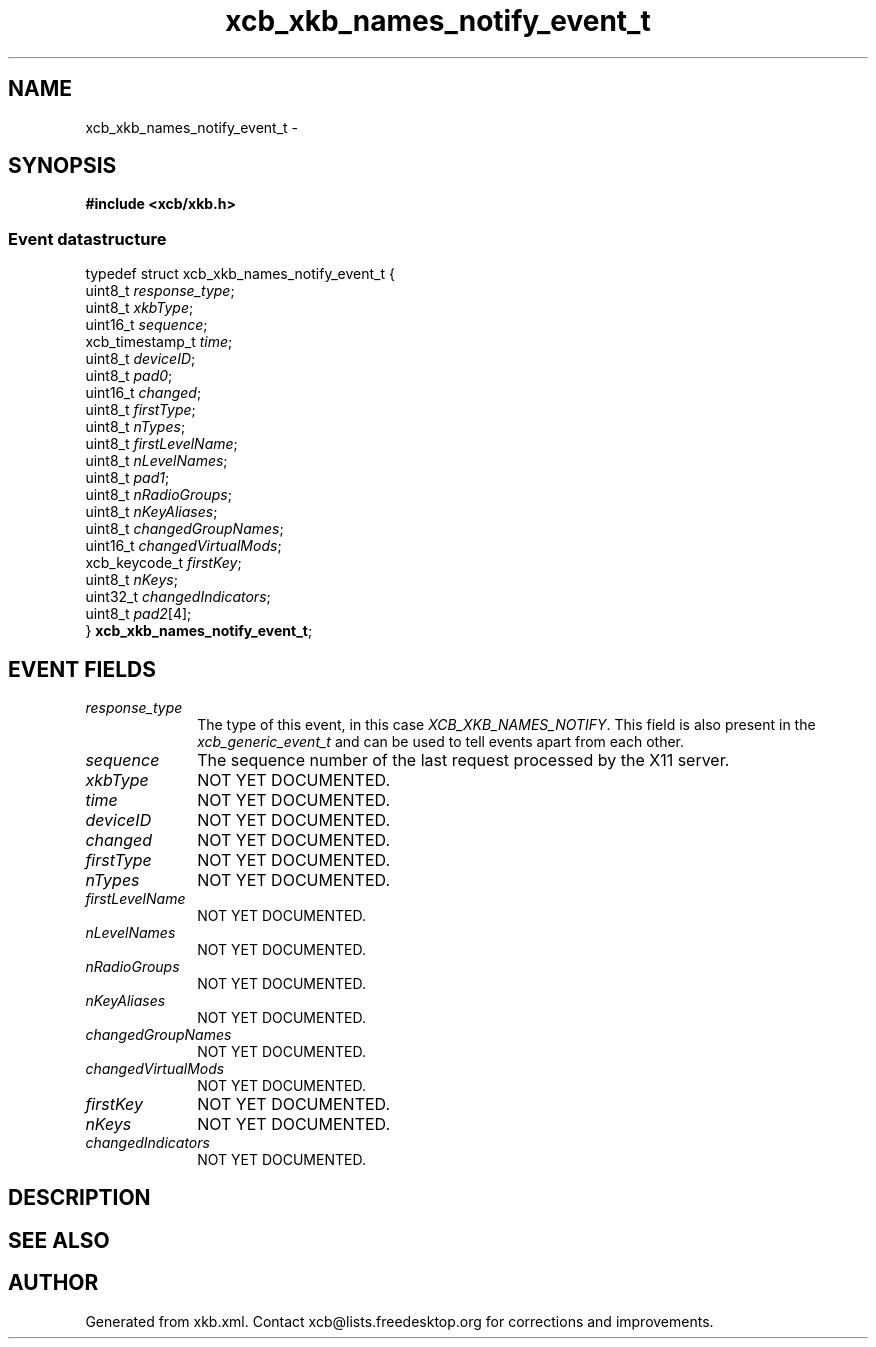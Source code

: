 .TH xcb_xkb_names_notify_event_t 3  2013-07-20 "XCB" "XCB Events"
.ad l
.SH NAME
xcb_xkb_names_notify_event_t \- 
.SH SYNOPSIS
.hy 0
.B #include <xcb/xkb.h>
.PP
.SS Event datastructure
.nf
.sp
typedef struct xcb_xkb_names_notify_event_t {
    uint8_t         \fIresponse_type\fP;
    uint8_t         \fIxkbType\fP;
    uint16_t        \fIsequence\fP;
    xcb_timestamp_t \fItime\fP;
    uint8_t         \fIdeviceID\fP;
    uint8_t         \fIpad0\fP;
    uint16_t        \fIchanged\fP;
    uint8_t         \fIfirstType\fP;
    uint8_t         \fInTypes\fP;
    uint8_t         \fIfirstLevelName\fP;
    uint8_t         \fInLevelNames\fP;
    uint8_t         \fIpad1\fP;
    uint8_t         \fInRadioGroups\fP;
    uint8_t         \fInKeyAliases\fP;
    uint8_t         \fIchangedGroupNames\fP;
    uint16_t        \fIchangedVirtualMods\fP;
    xcb_keycode_t   \fIfirstKey\fP;
    uint8_t         \fInKeys\fP;
    uint32_t        \fIchangedIndicators\fP;
    uint8_t         \fIpad2\fP[4];
} \fBxcb_xkb_names_notify_event_t\fP;
.fi
.br
.hy 1
.SH EVENT FIELDS
.IP \fIresponse_type\fP 1i
The type of this event, in this case \fIXCB_XKB_NAMES_NOTIFY\fP. This field is also present in the \fIxcb_generic_event_t\fP and can be used to tell events apart from each other.
.IP \fIsequence\fP 1i
The sequence number of the last request processed by the X11 server.
.IP \fIxkbType\fP 1i
NOT YET DOCUMENTED.
.IP \fItime\fP 1i
NOT YET DOCUMENTED.
.IP \fIdeviceID\fP 1i
NOT YET DOCUMENTED.
.IP \fIchanged\fP 1i
NOT YET DOCUMENTED.
.IP \fIfirstType\fP 1i
NOT YET DOCUMENTED.
.IP \fInTypes\fP 1i
NOT YET DOCUMENTED.
.IP \fIfirstLevelName\fP 1i
NOT YET DOCUMENTED.
.IP \fInLevelNames\fP 1i
NOT YET DOCUMENTED.
.IP \fInRadioGroups\fP 1i
NOT YET DOCUMENTED.
.IP \fInKeyAliases\fP 1i
NOT YET DOCUMENTED.
.IP \fIchangedGroupNames\fP 1i
NOT YET DOCUMENTED.
.IP \fIchangedVirtualMods\fP 1i
NOT YET DOCUMENTED.
.IP \fIfirstKey\fP 1i
NOT YET DOCUMENTED.
.IP \fInKeys\fP 1i
NOT YET DOCUMENTED.
.IP \fIchangedIndicators\fP 1i
NOT YET DOCUMENTED.
.SH DESCRIPTION
.SH SEE ALSO
.SH AUTHOR
Generated from xkb.xml. Contact xcb@lists.freedesktop.org for corrections and improvements.

